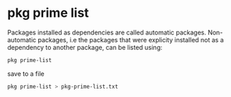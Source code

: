 #+STARTUP: showall
#+OPTIONS: num:nil author:nil
* pkg prime list

Packages installed as dependencies are called automatic packages. 
Non-automatic packages, i.e the packages that were explicity installed not as a dependency to another package, can be listed using:

#+BEGIN_SRC sh
pkg prime-list
#+END_SRC

save to a file

#+BEGIN_SRC sh
pkg prime-list > pkg-prime-list.txt
#+END_SRC
